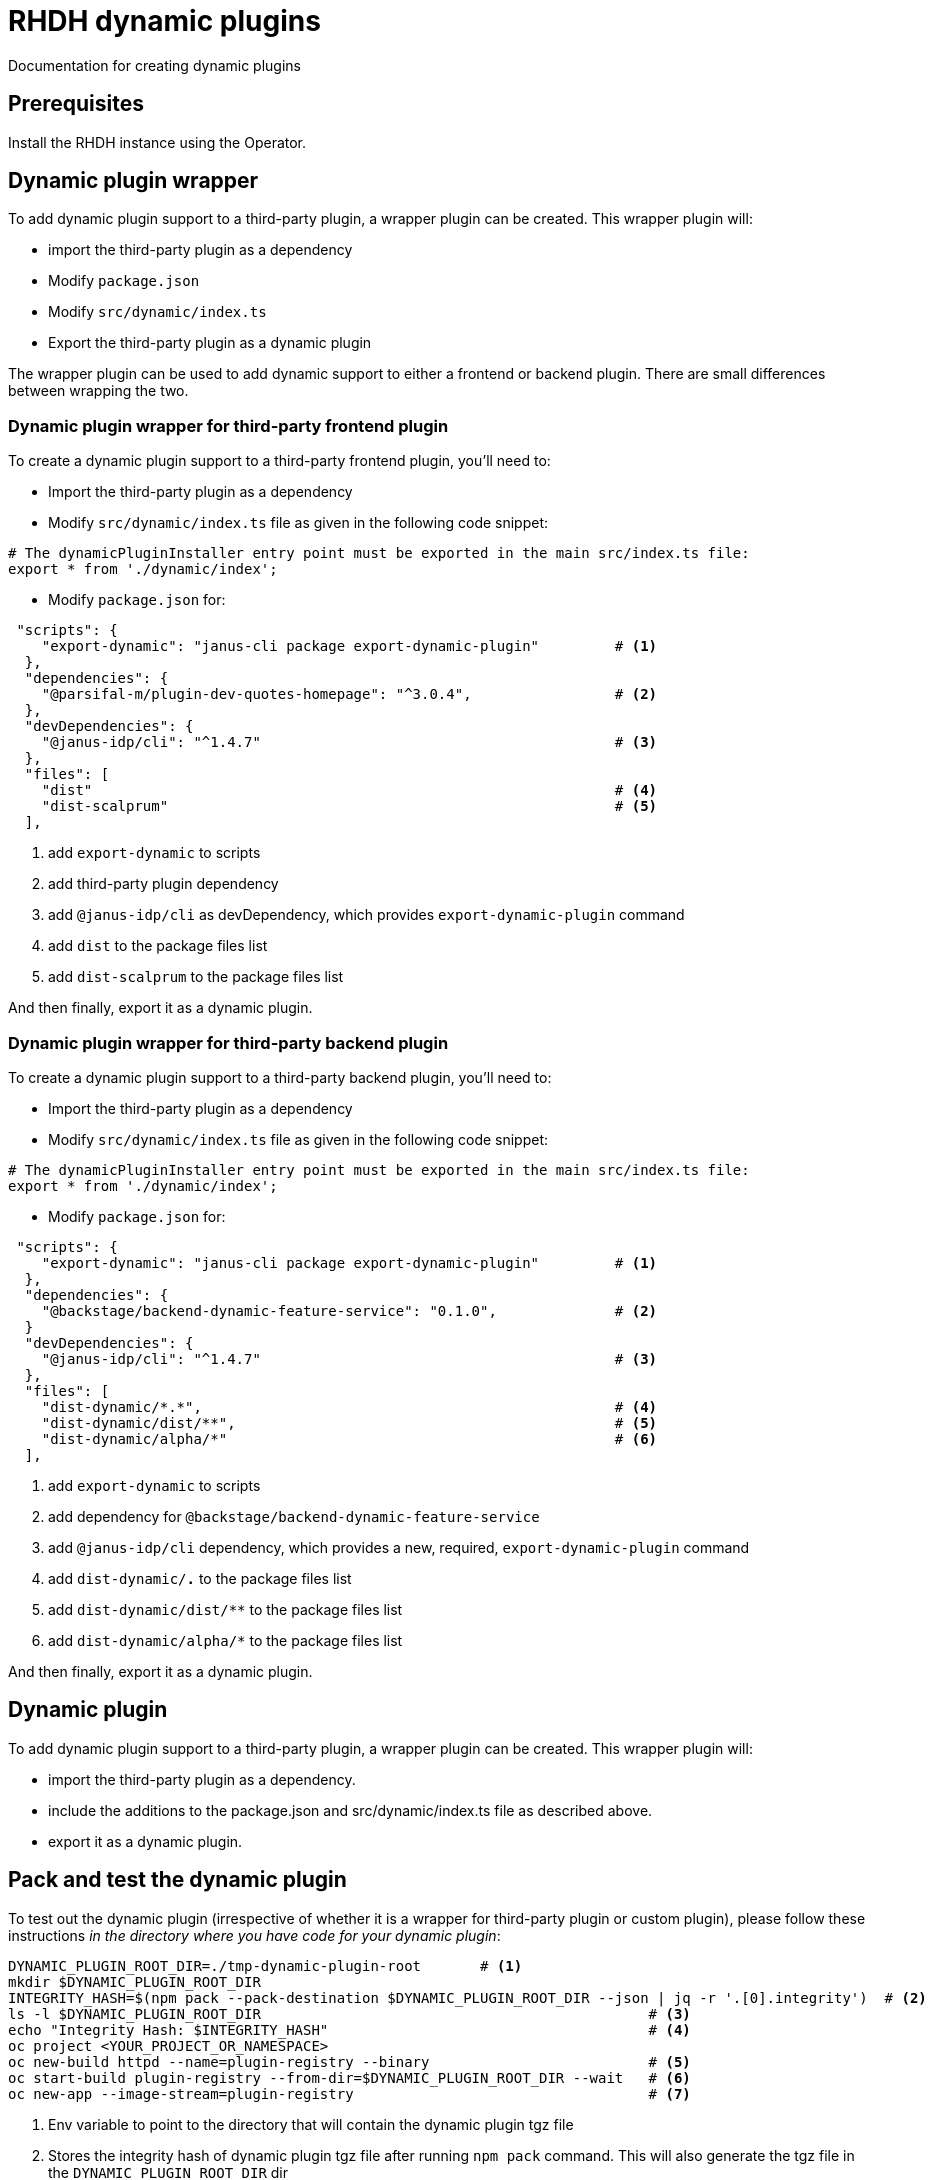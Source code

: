 = RHDH dynamic plugins
Documentation for creating dynamic plugins

:icons: font
:note-caption: :information_source:

:url-dynamic-plugin-1: https://www.youtube.com/watch?v=yVzjTU3JamE
:url-dynamic-plugin-2: https://github.com/janus-idp/backstage-showcase/blob/main/showcase-docs/dynamic-plugins.md#frontend-layout-configuration


== Prerequisites
Install the RHDH instance using the Operator.

== Dynamic plugin wrapper
To add dynamic plugin support to a third-party plugin, a wrapper plugin can be created. This wrapper plugin will:

* import the third-party plugin as a dependency
* Modify `package.json`
* Modify `src/dynamic/index.ts`
* Export the third-party plugin as a dynamic plugin

The wrapper plugin can be used to add dynamic support to either a frontend or backend plugin. There are small differences between wrapping the two.

=== Dynamic plugin wrapper for third-party frontend plugin
To create a dynamic plugin support to a third-party frontend plugin, you'll need to:

* Import the third-party plugin as a dependency 
* Modify `src/dynamic/index.ts` file as given in the following code snippet:
[source, yaml]
----
# The dynamicPluginInstaller entry point must be exported in the main src/index.ts file:
export * from './dynamic/index';
----

* Modify `package.json` for:
[source, json]
----
 "scripts": {
    "export-dynamic": "janus-cli package export-dynamic-plugin"         # <.>
  },
  "dependencies": {
    "@parsifal-m/plugin-dev-quotes-homepage": "^3.0.4",                 # <.>
  },
  "devDependencies": {
    "@janus-idp/cli": "^1.4.7"                                          # <.>
  },
  "files": [
    "dist"                                                              # <.>
    "dist-scalprum"                                                     # <.>
  ],
----
<1> add `export-dynamic` to scripts
<2> add third-party plugin dependency
<3> add `@janus-idp/cli` as devDependency, which provides `export-dynamic-plugin` command
<4> add `dist` to the package files list
<5> add `dist-scalprum` to the package files list
  
And then finally, export it as a dynamic plugin.


=== Dynamic plugin wrapper for third-party backend plugin
To create a dynamic plugin support to a third-party backend plugin, you'll need to:

* Import the third-party plugin as a dependency 
* Modify `src/dynamic/index.ts` file as given in the following code snippet:
[source, yaml]
----
# The dynamicPluginInstaller entry point must be exported in the main src/index.ts file:
export * from './dynamic/index';
----

* Modify `package.json` for:
[source, json]
----
 "scripts": {
    "export-dynamic": "janus-cli package export-dynamic-plugin"         # <.>
  },
  "dependencies": {
    "@backstage/backend-dynamic-feature-service": "0.1.0",              # <.>
  }
  "devDependencies": {
    "@janus-idp/cli": "^1.4.7"                                          # <.>
  },
  "files": [
    "dist-dynamic/*.*",                                                 # <.>
    "dist-dynamic/dist/**",                                             # <.>
    "dist-dynamic/alpha/*"                                              # <.>
  ],
----
<1> add `export-dynamic` to scripts
<2> add dependency for `@backstage/backend-dynamic-feature-service`
<3> add `@janus-idp/cli` dependency, which provides a new, required, `export-dynamic-plugin` command
<4> add `dist-dynamic/*.*` to the package files list
<5> add `dist-dynamic/dist/**` to the package files list
<6> add `dist-dynamic/alpha/*` to the package files list
  
And then finally, export it as a dynamic plugin.

== Dynamic plugin
To add dynamic plugin support to a third-party plugin, a wrapper plugin can be created. This wrapper plugin will:

* import the third-party plugin as a dependency.
* include the additions to the package.json and src/dynamic/index.ts file as described above.
* export it as a dynamic plugin.

== Pack and test the dynamic plugin
To test out the dynamic plugin (irrespective of whether it is a wrapper for third-party plugin or custom plugin), please
follow these instructions _in the directory where you have code for your dynamic plugin_:

[source,bash,options="nowrap"]
----
DYNAMIC_PLUGIN_ROOT_DIR=./tmp-dynamic-plugin-root       # <.>
mkdir $DYNAMIC_PLUGIN_ROOT_DIR
INTEGRITY_HASH=$(npm pack --pack-destination $DYNAMIC_PLUGIN_ROOT_DIR --json | jq -r '.[0].integrity')  # <.>
ls -l $DYNAMIC_PLUGIN_ROOT_DIR                                              # <.>
echo "Integrity Hash: $INTEGRITY_HASH"                                      # <.>
oc project <YOUR_PROJECT_OR_NAMESPACE>
oc new-build httpd --name=plugin-registry --binary                          # <.>
oc start-build plugin-registry --from-dir=$DYNAMIC_PLUGIN_ROOT_DIR --wait   # <.>
oc new-app --image-stream=plugin-registry                                   # <.>
----
<1> Env variable to point to the directory that will contain the dynamic plugin tgz file
<2> Stores the integrity hash of dynamic plugin tgz file after running `npm pack` command. This will also generate the tgz file in the `DYNAMIC_PLUGIN_ROOT_DIR` dir
<3> Lists the directory to show you the contents of output directory
<4> Displays the integrity hash. This value will be needed later on when adding this dynamic plugin to the configMap
<5> Creates a new build configuration
<6> Starts a new build for plugin-registry using the `DYNAMIC_PLUGIN_ROOT_DIR` dir as the source
<7> Creates a new app using the plugin-registry build

Modify the dynamic plugins configMap by adding the following config:
[source, yaml]
----
apiVersion: v1
kind: ConfigMap
metadata:
  name: rhdh-dynamic-plugins
data:
  dynamic-plugins.yaml: |
    includes:
      - dynamic-plugins.default.yaml
    plugins:
      <EXISTING_DYNAMIC_PLUGINS>
      - package: 'http://plugin-registry:8080/test-rhdh-devquote-plugin-0.1.0.tgz'  # <.>
        disabled: false
        integrity: '<INTEGRITY_HASH_VALUE_FROM_npm_pack_command>'                   # <.>
        pluginConfig:
          dynamicPlugins:
            frontend:
              test-rhdh-devquote-plugin:                                            # <.>
                dynamicRoutes:
                  - importName: <THIRD_PARTY_COMPONENT>                             # <.>
                    menuItem:
                      text: <THIRD_PARTY_>                                          # <.>
                    path: /quote                                                    # <.>
----
<1> tgz file name (prefixed with `http://plugin-registry:8080` - this is where our plugin-registry app is running)
<2> Integrity hash generated from `npm pack` output
<3> Name of the wrapper plugin
<4> Component name of the third party plugin. Defauls to the `export` in index.ts
<5> Sidebar menu item text
<6> Unique path in the app

For any updates to this plugin, please run the following commands:

[source,bash,options="nowrap"]
----
INTEGRITY_HASH=$(npm pack --pack-destination $DYNAMIC_PLUGIN_ROOT_DIR --json | jq -r '.[0].integrity')  # <.>
echo "Integrity Hash: $INTEGRITY_HASH"                                      # <.>
oc start-build plugin-registry --from-dir=$DYNAMIC_PLUGIN_ROOT_DIR --wait   # <.>
----
<1> Stores the new integrity hash of dynamic plugin tgz file after running `npm pack` command
<2> Displays the integrity hash. This value will be needed later on when adding this dynamic plugin to the configMap
<3> Starts a new build for plugin-registry using the `DYNAMIC_PLUGIN_ROOT_DIR` dir as the source


== Questions
* Why is the `app-config.yaml` needed when running `yarn export-dynamic` command (for frontend plugin)?

== References

* {url-dynamic-plugin-1}[RHDH - Dynamic plugin youtube video] +
* {url-dynamic-plugin-2}[RHDH - Dynamic plugin doc] +
